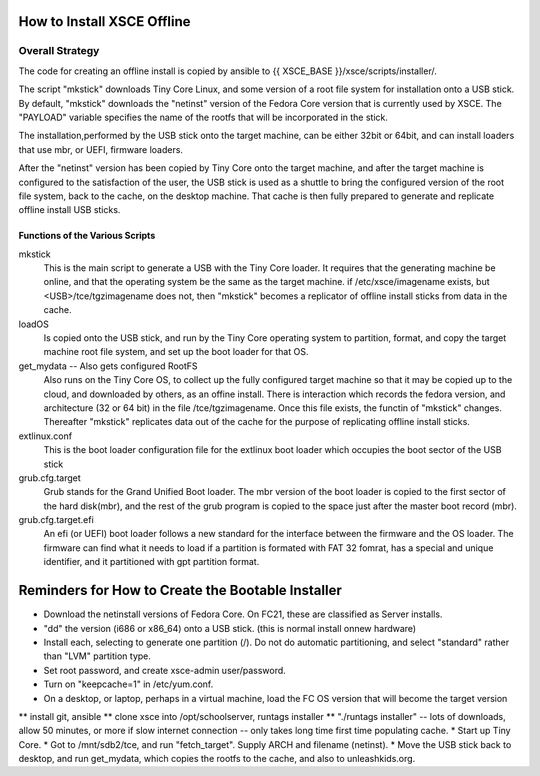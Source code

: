 
How to Install XSCE Offline
===========================

Overall Strategy
----------------
The code for creating an offline install is copied by ansible to {{ XSCE_BASE }}/xsce/scripts/installer/.

The script "mkstick" downloads Tiny Core Linux, and some version of a root file system for installation onto a USB stick. By default, "mkstick" downloads the "netinst" version of the Fedora Core version that is currently used by XSCE. The "PAYLOAD" variable specifies the name of the rootfs that will be incorporated in the stick.

The installation,performed by the USB stick onto the target machine, can be either 32bit or 64bit, and can install loaders that use mbr, or UEFI, firmware loaders.

After the "netinst" version has been copied by Tiny Core onto the target machine, and after the target machine is configured to the satisfaction of the user, the USB stick is used as a shuttle to bring the configured version of the root file system, back to the cache, on the desktop machine.  That cache is then fully prepared to generate and replicate offline install USB sticks.


Functions of the Various Scripts
++++++++++++++++++++++++++++++++
mkstick
  This is the main script to generate a USB with the Tiny Core loader. It requires that the generating machine be online, and that the operating system be the same as the target machine. if /etc/xsce/imagename exists, but <USB>/tce/tgzimagename does not, then "mkstick" becomes a replicator of offline install sticks from data in the cache.

loadOS
  Is copied onto the USB stick, and run by the Tiny Core operating system to partition, format, and copy the target machine root file system, and set up the boot loader for that OS.

get_mydata -- Also gets configured RootFS
  Also runs on the Tiny Core OS, to collect up the fully configured target machine so that it may be copied up to the cloud, and downloaded by others, as an offine install. There is interaction which records the fedora version, and architecture (32 or 64 bit) in the file /tce/tgzimagename. Once this file exists, the functin of "mkstick" changes. Thereafter "mkstick" replicates data out of the cache for the purpose of replicating offline install sticks.

extlinux.conf
  This is the boot loader configuration file for the extlinux boot loader which occupies the boot sector of the USB stick

grub.cfg.target
  Grub stands for the Grand Unified Boot loader. The mbr version of the boot loader is copied to the first sector of the hard disk(mbr), and the rest of the grub program is copied to the space just after the master boot record (mbr).
  
  
grub.cfg.target.efi
  An efi (or UEFI) boot loader follows a new standard for the interface between the firmware and the OS loader. The firmware can find what it needs to load if a partition is formated with FAT 32 fomrat, has a special and unique identifier, and it partitioned with gpt partition format.

Reminders for How to Create the Bootable Installer
=================================================
* Download the netinstall versions of Fedora Core. On FC21, these are classified as Server installs.
* "dd" the version (i686 or x86_64) onto a USB stick. (this is normal install onnew hardware)
* Install each, selecting to generate one partition (/). Do not do automatic partitioning, and select "standard" rather than "LVM" partition type.
* Set root password, and create xsce-admin user/password.
* Turn on "keepcache=1" in /etc/yum.conf.
* On a desktop, or laptop, perhaps in a virtual machine, load the FC OS version that will become the target version
** install git, ansible
** clone xsce into /opt/schoolserver, runtags installer
** "./runtags installer" -- lots of downloads, allow 50 minutes, or more if slow internet connection -- only takes long time first time populating cache.
* Start up Tiny Core.
* Got to /mnt/sdb2/tce, and run "fetch_target". Supply ARCH and filename (netinst).
* Move the USB stick back to desktop, and run get_mydata, which copies the rootfs to the cache, and also to unleashkids.org.

